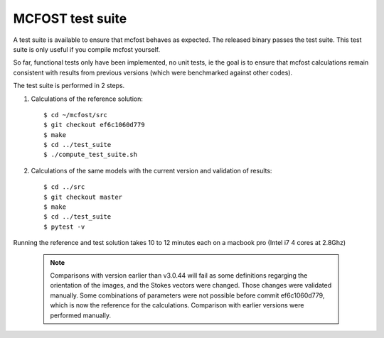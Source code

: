 MCFOST test suite
=================


A test suite is available to ensure that mcfost behaves as expected. The released binary passes the test suite. This test suite is only useful if you compile mcfost yourself.

So far, functional tests only have been implemented, no unit tests, ie
the goal is to ensure that mcfost calculations remain consistent with results from previous versions (which were benchmarked against other codes).

The test suite is performed in 2 steps.

1. Calculations of the reference solution::

     $ cd ~/mcfost/src
     $ git checkout ef6c1060d779
     $ make
     $ cd ../test_suite
     $ ./compute_test_suite.sh

2. Calculations of the same models with the current version and validation of results::

     $ cd ../src
     $ git checkout master
     $ make
     $ cd ../test_suite
     $ pytest -v

Running the reference and test solution takes 10 to 12 minutes each on a macbook pro (Intel i7 4 cores at 2.8Ghz)

 .. note:: Comparisons with version earlier than v3.0.44 will fail as some definitions regarging the orientation of the images, and the Stokes vectors were changed. Those changes were validated manually.
           Some combinations of parameters were not possible before commit ef6c1060d779, which is now the reference for the calculations. Comparison with earlier versions were performed manually.
